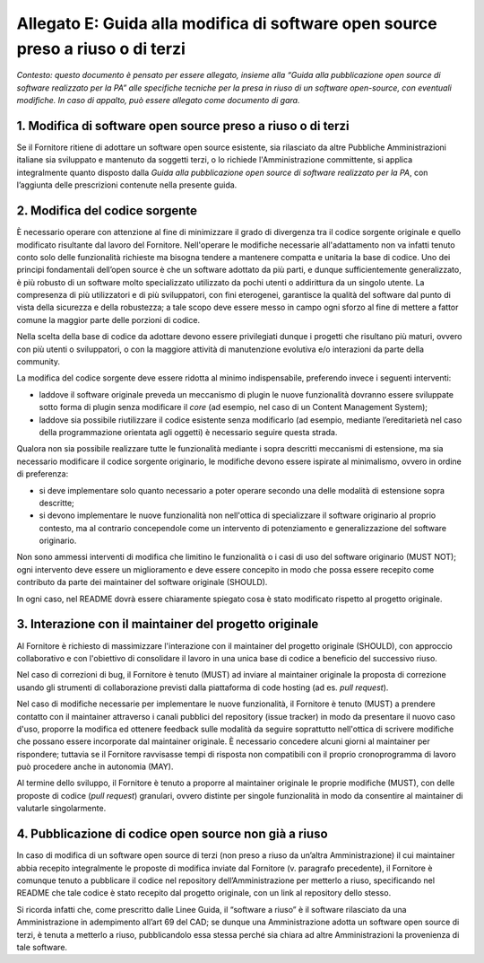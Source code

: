 Allegato E: Guida alla modifica di software open source preso a riuso o di terzi
================================================================================

*Contesto: questo documento è pensato per essere allegato, insieme alla
“Guida alla pubblicazione open source di software realizzato per la PA”
alle specifiche tecniche per la presa in riuso di un software
open-source, con eventuali modifiche. In caso di appalto, può essere
allegato come documento di gara.*

1. Modifica di software open source preso a riuso o di terzi
------------------------------------------------------------

Se il Fornitore ritiene di adottare un software open source esistente,
sia rilasciato da altre Pubbliche Amministrazioni italiane sia
sviluppato e mantenuto da soggetti terzi, o lo richiede
l'Amministrazione committente, si applica integralmente quanto disposto
dalla *Guida alla pubblicazione open source di software realizzato per
la PA*, con l’aggiunta delle prescrizioni contenute nella presente
guida.

2. Modifica del codice sorgente
-------------------------------

È necessario operare con attenzione al fine di minimizzare il grado di
divergenza tra il codice sorgente originale e quello modificato
risultante dal lavoro del Fornitore. Nell'operare le modifiche
necessarie all'adattamento non va infatti tenuto conto solo delle
funzionalità richieste ma bisogna tendere a mantenere compatta e
unitaria la base di codice. Uno dei principi fondamentali dell’open
source è che un software adottato da più parti, e dunque
sufficientemente generalizzato, è più robusto di un software molto
specializzato utilizzato da pochi utenti o addirittura da un singolo
utente. La compresenza di più utilizzatori e di più sviluppatori, con
fini eterogenei, garantisce la qualità del software dal punto di vista
della sicurezza e della robustezza; a tale scopo deve essere messo in
campo ogni sforzo al fine di mettere a fattor comune la maggior parte
delle porzioni di codice.

Nella scelta della base di codice da adottare devono essere privilegiati
dunque i progetti che risultano più maturi, ovvero con più utenti o
sviluppatori, o con la maggiore attività di manutenzione evolutiva e/o
interazioni da parte della community.

La modifica del codice sorgente deve essere ridotta al minimo
indispensabile, preferendo invece i seguenti interventi:

-  laddove il software originale preveda un meccanismo di plugin le
   nuove funzionalità dovranno essere sviluppate sotto forma di plugin
   senza modificare il *core* (ad esempio, nel caso di un Content
   Management System);

-  laddove sia possibile riutilizzare il codice esistente senza
   modificarlo (ad esempio, mediante l’ereditarietà nel caso della
   programmazione orientata agli oggetti) è necessario seguire questa
   strada.

Qualora non sia possibile realizzare tutte le funzionalità mediante i
sopra descritti meccanismi di estensione, ma sia necessario modificare
il codice sorgente originario, le modifiche devono essere ispirate al
minimalismo, ovvero in ordine di preferenza:

-  si deve implementare solo quanto necessario a poter operare secondo
   una delle modalità di estensione sopra descritte;

-  si devono implementare le nuove funzionalità non nell'ottica di
   specializzare il software originario al proprio contesto, ma al
   contrario concependole come un intervento di potenziamento e
   generalizzazione del software originario.

Non sono ammessi interventi di modifica che limitino le funzionalità o i
casi di uso del software originario (MUST NOT); ogni intervento deve
essere un miglioramento e deve essere concepito in modo che possa essere
recepito come contributo da parte dei maintainer del software originale
(SHOULD).

In ogni caso, nel README dovrà essere chiaramente spiegato cosa è stato
modificato rispetto al progetto originale.

3. Interazione con il maintainer del progetto originale
-------------------------------------------------------

Al Fornitore è richiesto di massimizzare l'interazione con il maintainer
del progetto originale (SHOULD), con approccio collaborativo e con
l'obiettivo di consolidare il lavoro in una unica base di codice a
beneficio del successivo riuso.

Nel caso di correzioni di bug, il Fornitore è tenuto (MUST) ad inviare
al maintainer originale la proposta di correzione usando gli strumenti
di collaborazione previsti dalla piattaforma di code hosting (ad es.
*pull request*).

Nel caso di modifiche necessarie per implementare le nuove funzionalità,
il Fornitore è tenuto (MUST) a prendere contatto con il maintainer
attraverso i canali pubblici del repository (issue tracker) in modo da
presentare il nuovo caso d'uso, proporre la modifica ed ottenere
feedback sulle modalità da seguire soprattutto nell'ottica di scrivere
modifiche che possano essere incorporate dal maintainer originale. È
necessario concedere alcuni giorni al maintainer per rispondere;
tuttavia se il Fornitore ravvisasse tempi di risposta non compatibili
con il proprio cronoprogramma di lavoro può procedere anche in autonomia
(MAY).

Al termine dello sviluppo, il Fornitore è tenuto a proporre al
maintainer originale le proprie modifiche (MUST), con delle proposte di
codice (*pull request*) granulari, ovvero distinte per singole
funzionalità in modo da consentire al maintainer di valutarle
singolarmente.

4. Pubblicazione di codice open source non già a riuso
------------------------------------------------------

In caso di modifica di un software open source di terzi (non preso a
riuso da un’altra Amministrazione) il cui maintainer abbia recepito
integralmente le proposte di modifica inviate dal Fornitore (v.
paragrafo precedente), il Fornitore è comunque tenuto a pubblicare il
codice nel repository dell’Amministrazione per metterlo a riuso,
specificando nel README che tale codice è stato recepito dal progetto
originale, con un link al repository dello stesso.

Si ricorda infatti che, come prescritto dalle Linee Guida, il “software
a riuso” è il software rilasciato da una Amministrazione in adempimento
all’art 69 del CAD; se dunque una Amministrazione adotta un software
open source di terzi, è tenuta a metterlo a riuso, pubblicandolo essa
stessa perché sia chiara ad altre Amministrazioni la provenienza di tale
software.

.. discourse::
   :topic_identifier: 2865
